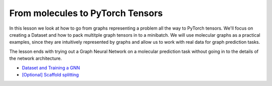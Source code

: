 From molecules to PyTorch Tensors
=================================

In this lesson we look at how to go from graphs representing a problem all the way to PyTorch tensors. We'll focus on creating 
a Dataset and how to pack multitple graph tensors in to a minibatch. We will use molecular graphs as a practical examples, since 
they are intuitively represented by graphs and allow us to work with real data for graph prediction tasks.

The lesson ends with trying out a Graph Neural Network on a molecular prediction task without going in to the details of the network architecture.

* `Dataset and Training a GNN <https://colab.research.google.com/drive/1z-k4RRaV9X1TV9zYw7M1CR2waS_vGa-2?usp=sharing>`_
* `[Optional] Scaffold splitting <https://colab.research.google.com/drive/1KYo24cj0D-avj-R_mOCf68-btOSSSjWw?usp=sharing>`_